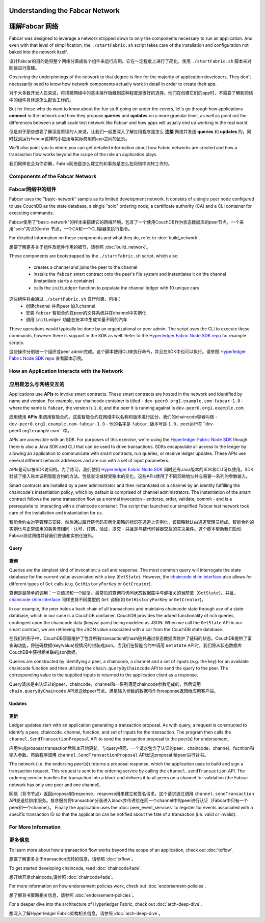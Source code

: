 Understanding the Fabcar Network
================================

理解Fabcar 网络
================================

Fabcar was designed to leverage a network stripped down to only the components
necessary to run an application. And even with that level of simplification,
the ``./startFabric.sh`` script takes care of the installation and
configuration not baked into the network itself.

设计Fabcar的目的是将整个网络分离成各个组件来运行应用。它在一定程度上进行了简化，使用 ``./startFabric.sh`` 脚本来对网络进行搭建。

Obscuring the underpinnings of the network to that degree is fine for the
majority of application developers. They don't necessarily need to know how
network components actually work in detail in order to create their app.

对于大多数开发人员来说，将搭建网络中的基本操作隐藏到这种程度是很好的选择。他们在创建它们的app时，不需要了解到网络中的组件具体是怎么配合工作的。

But for those who do want to know about the fun stuff going on under the covers,
let's go through how applications **connect** to the network and
how they propose **queries** and **updates** on a more granular level, as well
as point out the differences between a small scale test network like Fabcar and
how apps will usually end up working in the real world.

但是对于那些想要了解深层原理的人来说，让我们一起更深入了解应用程序是怎么 **连接** 网络并发送 **queries** 和 **updates** 的，同时找到运行Fabcar这样的小应用与实际商用的app之间的区别。

We'll also point you to where you can get detailed information about how Fabric
networks are created and how a transaction flow works beyond the scope of the
role an application plays.

我们同样也会为你讲解，Fabric网络是怎么建立的和事务是怎么在网络中流转工作的。

Components of the Fabcar Network
--------------------------------

Fabcar网络中的组件
--------------------------------

Fabcar uses the "basic-network" sample as its limited development network. It
consists of a single peer node configured to use CouchDB as the state database,
a single "solo" ordering node, a certificate authority (CA) and a CLI container
for executing commands.

Fabcar使用了"basic-network"的样本来搭建它的网络环境。包含了一个使用CouchDB作为状态数据库的peer节点，一个采用"solo"共识的order 节点，一个CA和一个CLI容器来执行指令。

For detailed information on these components and what they do, refer to
:doc:`build_network`.

想要了解更多关于组件及组件作用的细节，请参照 :doc:`build_network`。

These components are bootstrapped by the ``./startFabric.sh`` script, which
also:
          * creates a channel and joins the peer to the channel
          * installs the ``fabcar`` smart contract onto the peer's file system and instantiates it on the channel (instantiate starts a container)
          * calls the ``initLedger`` function to populate the channel ledger with 10 unique cars

这些组件将会通过 ``./startFabric.sh`` 自行创建，包括：
          * 创建channel 并且peer 加入channel
          * 安装 ``fabcar`` 智能合约在peer的文件系统并在channel中实例化
          * 调用 ``initLedger`` 功能在账本中生成10量不同的汽车

These operations would typically be done by an organizational or peer admin.
The script uses the CLI to execute these commands, however there is support in
the SDK as well. Refer to the `Hyperledger Fabric Node SDK repo
<https://github.com/hyperledger/fabric-sdk-node>`__ for example scripts.

这些操作分别被一个组织或peer admin完成。这个脚本使用CLI来执行命令，并且在SDK中也可以执行。请参照 
`Hyperledger Fabric Node SDK repo <https://github.com/hyperledger/fabric-sdk-node>`__ 查看脚本示例。

How an Application Interacts with the Network
---------------------------------------------

应用是怎么与网络交互的
---------------------------------------------

Applications use **APIs** to invoke smart contracts. These smart contracts are
hosted in the network and identified by name and version. For example, our
chaincode container is titled - ``dev-peer0.org1.example.com-fabcar-1.0`` -
where the name is ``fabcar``, the version is ``1.0``, and the peer it is running
against is ``dev-peer0.org1.example.com``.

应用使用 **APIs** 来调用智能合约。这些智能合约在网络中以名称和版本进行区分，我们的chaincode容器叫做 - ``dev-peer0.org1.example.com-fabcar-1.0`` - 他的名字是 ``fabcar``, 版本号是 ``1.0``，peer运行在``dev-peer0.org1.example.com`` 中。

APIs are accessible with an SDK. For purposes of this exercise, we're using the
`Hyperledger Fabric Node SDK <https://fabric-sdk-node.github.io/>`__ though
there is also a Java SDK and CLI that can be used to drive transactions.
SDKs encapsulate all access to the ledger by allowing an application to
communicate with smart contracts, run queries, or receive ledger updates. These APIs use
several different network addresses and are run with a set of input parameters.

APIs是可以被SDK访问的。为了练习，我们使用 `Hyperledger Fabric Node SDK <https://fabric-sdk-node.github.io/>`__ 同时还有Java版本的SDK和CLI可以使用。SDK封装了接入账本调用智能合约的方法，包括查询或接受账本的变化。这些APIs使用了不同网络地址并与需要一系列的参数输入。

Smart contracts are installed by a peer administrator and then instantiated on a
channel by an identity fulfilling the chaincode's instantiation policy, which by
default is comprised of channel administrators.  The instantiation of
the smart contract follows the same transaction flow as a normal invocation - endorse,
order, validate, commit - and is a prerequisite to interacting with a chaincode
container. The script that launched our simplified Fabcar test network took care
of the installation and instantiation for us.

智能合约由对等管理员安装，然后通过履行链代码实例化策略的标识在通道上实例化，该策略默认由通道管理员组成。智能合约的实例化与正常调用的事务流相同 - 认可，订购，验证，提交 - 并且是与链代码容器交互的先决条件。这个脚本帮助我们启动Fabcar测试网络并替我们安装和实例化链码。

Query
^^^^^

查询
^^^^^

Queries are the simplest kind of invocation: a call and response.  The most common query
will interrogate the state database for the current value associated
with a key (``GetState``).  However, the `chaincode shim interface <https://godoc.org/github.com/hyperledger/fabric/core/chaincode/shim#ChaincodeStub>`__
also allows for different types of ``Get`` calls (e.g. ``GetHistoryForKey`` or ``GetCreator``).

查询是最简单的调用：一次请求和一个回复。最常见的查询将询问状态数据库中与键相关的当前值（``GetState``）。并且，`chaincode shim interface <https://godoc.org/github.com/hyperledger/fabric/core/chaincode/shim#ChaincodeStub>`__ 同样支持不同类型的 ``Get`` 调用(如 ``GetHistoryForKey`` or ``GetCreator``)。


In our example, the peer holds a hash chain of all transactions and maintains
chaincode state through use of a state database, which in our case is a CouchDB container.  CouchDB
provides the added functionality of rich queries, contingent upon the chaincode data (key/val pairs)
being modeled as JSON.  When we call the ``GetState`` API in our smart contract, we
are retrieving the JSON value associated with a car from the CouchDB state database.

在我们的例子中，CouchDB容器维护了包含所有transaction的hash链并通过状态数据库维护了链码的状态。CouchDB提供了富查询功能，将链码数据(key/value)视情况的封装成json。当我们在智能合约中调用 ``GetState`` API时，我们将从状态数据库CouchDB中获得相关联的json数据。

Queries are constructed by identifying a peer, a chaincode, a channel and a set of
inputs (e.g. the key) for an available chaincode function and then utilizing the
``chain.queryByChaincode`` API to send the query to the peer.  The corresponding
value to the supplied inputs is returned to the application client as a response.

Query请求是由认证过的peer，chaincode，channel和一系列满足chaincode参数组成的，然后调用 ``chain.queryByChaincode`` API发送给peer节点。满足输入参数的数据将作为response返回给应用客户端。

Updates
^^^^^^^
更新
^^^^^^^

Ledger updates start with an application generating a transaction proposal. As with
query, a request is constructed to identify a peer, chaincode, channel, function, and
set of inputs for the transaction. The program then calls the
``channel.SendTransactionProposal`` API to send the transaction proposal to the
peer(s) for endorsement.

应用生成prososal transaction后账本开始更新。与query相同，一个请求包含了认证的peer，chaincode，channel，fucntion和输入参数。然后程序调用 ``channel.SendTransactionProposal`` API发送proposal 给peer进行背书。

The network (i.e. the endorsing peer(s)) returns a proposal response, which the
application uses to build and sign a transaction request. This request is sent
to the ordering service by calling the ``channel.sendTransaction`` API. The
ordering service bundles the transaction into a block and delivers it to all
peers on a channel for validation (the Fabcar network has only one peer and one channel).

网络（背书节点）返回proposal的response，response用来建立和签名请求。这个请求通过调用 ``channel.sendTransaction`` API发送给排序服务。排序服务将transaction分装进入block并传递给在同一个channel中的peer进行认证（Fabcar中只有一个peer和一个channel）。
Finally the application uses the :doc:`peer_event_services` to register for events
associated with a specific transaction ID so that the application can be notified
about the fate of a transaction (i.e. valid or invalid).

For More Information
--------------------

更多信息
--------------------

To learn more about how a transaction flow works beyond the scope of an
application, check out :doc:`txflow`.

想要了解更多关于transaction流转的信息，请参照 :doc:`txflow`。

To get started developing chaincode, read :doc:`chaincode4ade`.

想开始开发chaincode,请参照 :doc:`chaincode4ade`。

For more information on how endorsement policies work, check out
:doc:`endorsement-policies`.

想了解背书策略相关信息，请参照 :doc:`endorsement-policies`。

For a deeper dive into the architecture of Hyperledger Fabric, check out
:doc:`arch-deep-dive`.

想深入了解Hyperledger Fabric架构相关信息，请参照 :doc:`arch-deep-dive`。

.. Licensed under Creative Commons Attribution 4.0 International License
   https://creativecommons.org/licenses/by/4.0/

